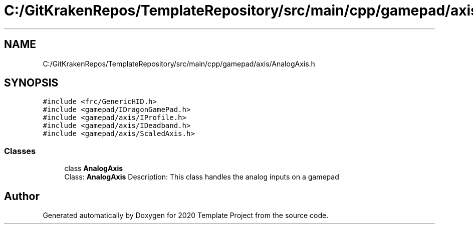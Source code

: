 .TH "C:/GitKrakenRepos/TemplateRepository/src/main/cpp/gamepad/axis/AnalogAxis.h" 3 "Thu Oct 31 2019" "2020 Template Project" \" -*- nroff -*-
.ad l
.nh
.SH NAME
C:/GitKrakenRepos/TemplateRepository/src/main/cpp/gamepad/axis/AnalogAxis.h
.SH SYNOPSIS
.br
.PP
\fC#include <frc/GenericHID\&.h>\fP
.br
\fC#include <gamepad/IDragonGamePad\&.h>\fP
.br
\fC#include <gamepad/axis/IProfile\&.h>\fP
.br
\fC#include <gamepad/axis/IDeadband\&.h>\fP
.br
\fC#include <gamepad/axis/ScaledAxis\&.h>\fP
.br

.SS "Classes"

.in +1c
.ti -1c
.RI "class \fBAnalogAxis\fP"
.br
.RI "Class: \fBAnalogAxis\fP Description: This class handles the analog inputs on a gamepad "
.in -1c
.SH "Author"
.PP 
Generated automatically by Doxygen for 2020 Template Project from the source code\&.
